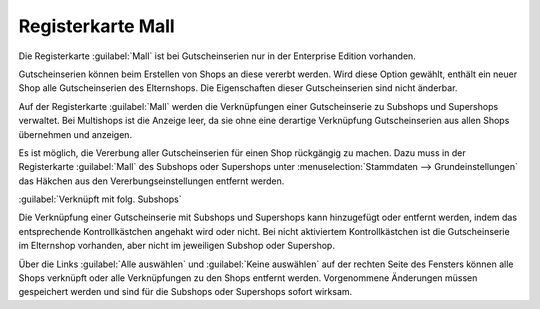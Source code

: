 ﻿Registerkarte Mall
******************
Die Registerkarte :guilabel:`Mall` ist bei Gutscheinserien nur in der Enterprise Edition vorhanden.

Gutscheinserien können beim Erstellen von Shops an diese vererbt werden. Wird diese Option gewählt, enthält ein neuer Shop alle Gutscheinserien des Elternshops. Die Eigenschaften dieser Gutscheinserien sind nicht änderbar.

Auf der Registerkarte :guilabel:`Mall` werden die Verknüpfungen einer Gutscheinserie zu Subshops und Supershops verwaltet. Bei Multishops ist die Anzeige leer, da sie ohne eine derartige Verknüpfung Gutscheinserien aus allen Shops übernehmen und anzeigen.

.. image:: ../../media/screenshots-de/oxbahu01.png
   :alt: Gutscheinserien - Registerkarte Mall
   :height: 313
   :width: 650

Es ist möglich, die Vererbung aller Gutscheinserien für einen Shop rückgängig zu machen. Dazu muss in der Registerkarte :guilabel:`Mall` des Subshops oder Supershops unter :menuselection:`Stammdaten --> Grundeinstellungen` das Häkchen aus den Vererbungseinstellungen entfernt werden.

:guilabel:`Verknüpft mit folg. Subshops`

Die Verknüpfung einer Gutscheinserie mit Subshops und Supershops kann hinzugefügt oder entfernt werden, indem das entsprechende Kontrollkästchen angehakt wird oder nicht. Bei nicht aktiviertem Kontrollkästchen ist die Gutscheinserie im Elternshop vorhanden, aber nicht im jeweiligen Subshop oder Supershop.

Über die Links :guilabel:`Alle auswählen` und :guilabel:`Keine auswählen` auf der rechten Seite des Fensters können alle Shops verknüpft oder alle Verknüpfungen zu den Shops entfernt werden. Vorgenommene Änderungen müssen gespeichert werden und sind für die Subshops oder Supershops sofort wirksam.